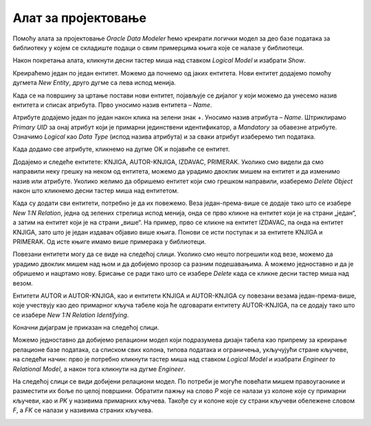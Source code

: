 Алат за пројектовање
====================

.. suggestionnote::

    Фаза пројектовања је веома важна. Током ове фазе се детаљно анализира пословни захтев. Приликом пројектовања треба да предвидимо ентитет за сваку табелу коју ћемо имати у релационој бази података. Називи ентитета су увек именице у једнини, док ће називи табела бити именице у множини. Атрибути ентитета ће бити колоне одговарајуће табеле у бази. Након што се уоче ентитети и наброје њихови атрибути, потребно је да се ентитети повежу. Резултат пројектовања је логички модел, пројекат на основу којег се креира релациона база података.

    Алат за пројектовање **Oracle SQL Developer Data Modeler** за потребе учења, а након прихватања услова употребе, може бесплатно да се преузме са следеће адресе:

    https://www.oracle.com/database/sqldeveloper/technologies/sql-data-modeler/

Помоћу алата за пројектовање *Oracle Data Modeler* ћемо креирати логички модел за део базе података за библиотеку у којем се складиште подаци о свим примерцима књига које се налазе у библиотеци.

Након покретања алата, кликнути десни тастер миша над ставком *Logical Model* и изабрати *Show*. 

.. image:: ../../_images/slika_107a.jpg
    :width: 300
    :align: center


Креираћемо један по један ентитет. Можемо да почнемо од јаких ентитета. Нови ентитет додајемо помоћу дугмета *New Entity*, друго дугме са лева испод менија. 

.. image:: ../../_images/slika_107b.jpg
    :width: 300
    :align: center

Када се на површину за цртање постави нови ентитет, појављује се дијалог у који можемо да унесемо назив ентитета и списак атрибута. Прво уносимо назив ентитета – *Name*. 

.. image:: ../../_images/slika_107c.jpg
    :width: 600
    :align: center

Атрибуте додајемо један по један након клика на зелени знак +. Уносимо назив атрибута – *Name*. Штриклирамо *Primary UID* за онај атрибут који је примарни јединствени идентификатор, а *Mandatory* за обавезне атрибуте. Означимо *Logical* као *Data Type* (испод назива атрибута) и за сваки атрибут изаберемо тип података.

.. image:: ../../_images/slika_107d.jpg
    :width: 600
    :align: center

Када додамо све атрибуте, кликнемо на дугме OK и појавиће се ентитет.  

.. image:: ../../_images/slika_107e.jpg
    :width: 200
    :align: center

Додајемо и следеће ентитете: KNJIGA, AUTOR-KNJIGA, IZDAVAC, PRIMERAK. Уколико смо видели да смо направили неку грешку на неком од ентитета, можемо да урадимо двоклик мишем на ентитет и да изменимо назив или атрибуте. Уколико желимо да обришемо ентитет који смо грешком направили, изаберемо *Delete Object* након што кликнемо десни тастер миша над ентитетом. 

.. image:: ../../_images/slika_107f.jpg
    :width: 800
    :align: center

Када су додати сви ентитети, потребно је да их повежемо. Веза један-према-више се додаје тако што се изабере *New 1:N Relation*, једна од зелених стрелица испод менија, онда се прво кликне на ентитет који је на страни „један“, а затим на ентитет који је на страни „више“. На пример, прво се кликне на ентитет IZDAVAC, па онда на ентитет KNJIGA, зато што је један издавач објавио више књига. Понови се исти поступак и за ентитете KNJIGA и PRIMERAK. Од исте књиге имамо више примерака у библиотеци. 

.. image:: ../../_images/slika_107g.jpg
    :width: 400
    :align: center

Повезани ентитети могу да се виде на следећој слици. Уколико смо нешто погрешили код везе, можемо да урадимо двоклик мишем над њом и да добијемо прозор са разним подешавањима. А можемо једноставно и да је обришемо и нацртамо нову. Брисање се ради тако што се изабере *Delete* када се кликне десни тастер миша над везом.  

.. image:: ../../_images/slika_107h.jpg
    :width: 400
    :align: center

Ентитети AUTOR и AUTOR-KNJIGA, као и ентитети KNJIGA и AUTOR-KNJIGA су повезани везама један-према-више, које учествују као део примарног кључа табеле која ће одговарати ентитету AUTOR-KNJIGA, па се додају тако што се изабере *New 1:N Relation Identifying*.

.. image:: ../../_images/slika_107i.jpg
    :width: 400
    :align: center

Коначни дијаграм је приказан на следећој слици. 

.. image:: ../../_images/slika_107j.jpg
    :width: 600
    :align: center

Можемо једноставно да добијемо релациони модел који подразумева дизајн табела као припрему за креирање релационе базе података, са списком свих колона, типова података и ограничења, укључујући стране кључеве, на следећи начин: прво је потребно кликнути тастер миша над ставком *Logical Model* и изабрати *Engineer to Relational Model*, а након тога кликнути на дугме *Engineer*.

.. image:: ../../_images/slika_107k.jpg
    :width: 600
    :align: center

На следећој слици се види добијени релациони модел. По потреби је могуће повећати мишем правоугаонике и разместити их боље по целој површини. Обратити пажњу на слово *P* које се налази уз колоне које су примарни кључеви, као и *PK* у називима примарних кључева. Такође су и колоне које су страни кључеви обележене словом *F*, а *FK* се налази у називима страних кључева. 

.. image:: ../../_images/slika_107l.jpg
    :width: 800
    :align: center